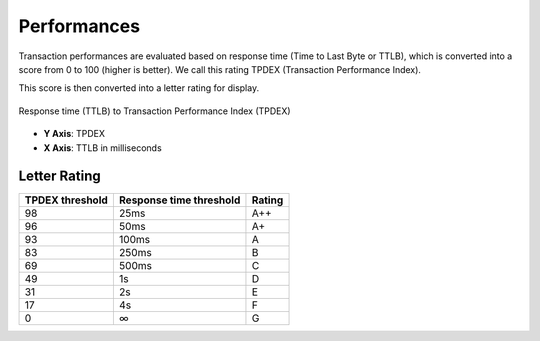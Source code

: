 Performances
============

Transaction performances are evaluated based on response time (Time to Last Byte or TTLB), which is converted into a score from 0 to 100
(higher is better). We call this rating TPDEX (Transaction Performance Index).

This score is then converted into a letter rating for display.

.. figure:: images/tpdex.png
   :align: center
   :alt: Transaction Performance Index

   Response time (TTLB) to Transaction Performance Index (TPDEX)

* **Y Axis**: TPDEX
* **X Axis**: TTLB in milliseconds

Letter Rating
:::::::::::::

+----------------------+-------------------------+---------------------+
| TPDEX threshold      | Response time threshold | Rating              |
+======================+=========================+=====================+
| 98                   | 25ms                    | A++                 |
+----------------------+-------------------------+---------------------+
| 96                   | 50ms                    | A+                  |
+----------------------+-------------------------+---------------------+
| 93                   | 100ms                   | A                   |
+----------------------+-------------------------+---------------------+
| 83                   | 250ms                   | B                   |
+----------------------+-------------------------+---------------------+
| 69                   | 500ms                   | C                   |
+----------------------+-------------------------+---------------------+
| 49                   | 1s                      | D                   |
+----------------------+-------------------------+---------------------+
| 31                   | 2s                      | E                   |
+----------------------+-------------------------+---------------------+
| 17                   | 4s                      | F                   |
+----------------------+-------------------------+---------------------+
| 0                    | ∞                       | G                   |
+----------------------+-+-----------------------+---------------------+
